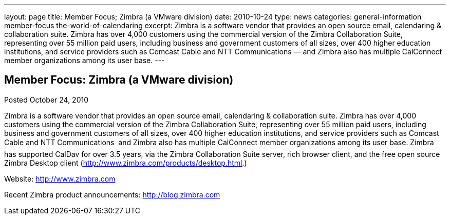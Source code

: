 ---
layout: page
title: Member Focus; Zimbra (a VMware division)
date: 2010-10-24
type: news
categories: general-information member-focus the-world-of-calendaring
excerpt: Zimbra is a software vendor that provides an open source email, calendaring & collaboration suite. Zimbra has over 4,000 customers using the commercial version of the Zimbra Collaboration Suite, representing over 55 million paid users, including business and government customers of all sizes, over 400 higher education institutions, and service providers such as Comcast Cable and NTT Communications — and Zimbra also has multiple CalConnect member organizations among its user base.
---

== Member Focus: Zimbra (a VMware division)

Posted October 24, 2010 

Zimbra is a software vendor that provides an open source email, calendaring & collaboration suite. Zimbra has over 4,000 customers using the commercial version of the Zimbra Collaboration Suite, representing over 55 million paid users, including business and government customers of all sizes, over 400 higher education institutions, and service providers such as Comcast Cable and NTT Communications  and Zimbra also has multiple CalConnect member organizations among its user base. Zimbra has supported CalDav for over 3.5 years, via the Zimbra Collaboration Suite server, rich browser client, and the free open source Zimbra Desktop client (http://www.zimbra.com/products/desktop.html[].)

Website: http://www.zimbra.com

Recent Zimbra product announcements: http://blog.zimbra.com


